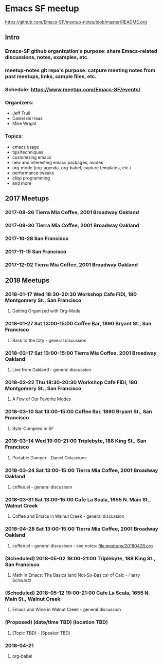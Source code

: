 * Emacs SF meetup
https://github.com/Emacs-SF/meetup-notes/blob/master/README.org
** Intro
*** Emacs-SF github organization's purpose: share Emacs-related discussions, notes, examples, etc.
*** meetup-notes git repo's purpose: catpure meeting notes from past meetups, links, sample files, etc.
*** Schedule: https://www.meetup.com/Emacs-SF/events/
*** Organizers:
- Jeff Trull
- Daniel de Haas
- Mike Wright
*** Topics:
- emacs usage
- tips/techniques
- customizing emacs
- new and interesting emacs packages, modes
- org-mode (org-agenda, org-babel, capture templates, etc.)
- performance tweaks
- elisp programming
- and more
** 2017 Meetups
*** 2017-08-26 Tierra Mia Coffee, 2001 Broadway Oakland
*** 2017-09-30 Tierra Mia Coffee, 2001 Broadway Oakland
*** 2017-10-28 San Francisco
*** 2017-11-15 San Francisco
*** 2017-12-02 Tierra Mia Coffee, 2001 Broadway Oakland
** 2018 Meetups
*** 2018-01-17 Wed 18:30-20:30 Workshop Cafe FiDi, 180 Montgomery St., San Francisco
**** Getting Organized with Org-Mode
*** 2018-01-27 Sat 13:00-15:00 Coffee Bar, 1890 Bryant St., San Francisco
**** Back to the City - general discussion
*** 2018-02-17 Sat 13:00-15:00 Tierra Mia Coffee, 2001 Broadway Oakland
**** Live from Oakland - general discussion
*** 2018-02-22 Thu 18:30-20:30 Workshop Cafe FiDi, 180 Montgomery St., San Francisco
**** A Few of Our Favorite Modes
*** 2018-03-10 Sat 13:00-15:00 Coffee Bar, 1890 Bryant St., San Francisco
**** Byte-Compiled in SF
*** 2018-03-14 Wed 19:00-21:00 Triplebyte, 188 King St., San Francisco
**** Portable Dumper - Daniel Colascione
*** 2018-03-24 Sat 13:00-15:00 Tierra Mia Coffee, 2001 Broadway Oakland
**** coffee.el - general discusison
*** 2018-03-31 Sat 13:00-15:00 Cafe La Scala, 1655 N. Main St., Walnut Creek
**** Coffee and Emacs in Walnut Creek - general discussion
*** 2018-04-28 Sat 13:00-15:00 Tierra Mia Coffee, 2001 Broadway Oakland
**** coffee.el - general discusison - see notes: file:meetups/20180428.org   
*** (Scheduled) 2018-05-02 19:00-21:00 Triplebyte, 188 King St., San Francisco
**** Math in Emacs: The Basics (and Not-So-Basics) of Calc - Harry Schwartz
*** (Scheduled) 2018-05-12 19:00-21:00 Cafe La Scala, 1655 N. Main St., Walnut Creek
**** Emacs and Wine in Walnut Creek - general discussion
*** (Proposed) (date/time TBD) (location TBD)
**** (Topic TBD) - (Speaker TBD)


*** 2018-04-21
**** org-babel
